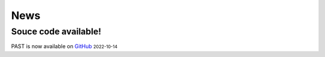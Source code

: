 News
----
.. role:: small

Souce code available!
^^^^^^^^

PAST is now available on `GitHub <https://github.com/lizhen18THU/PAST>`_ :small:`2022-10-14`